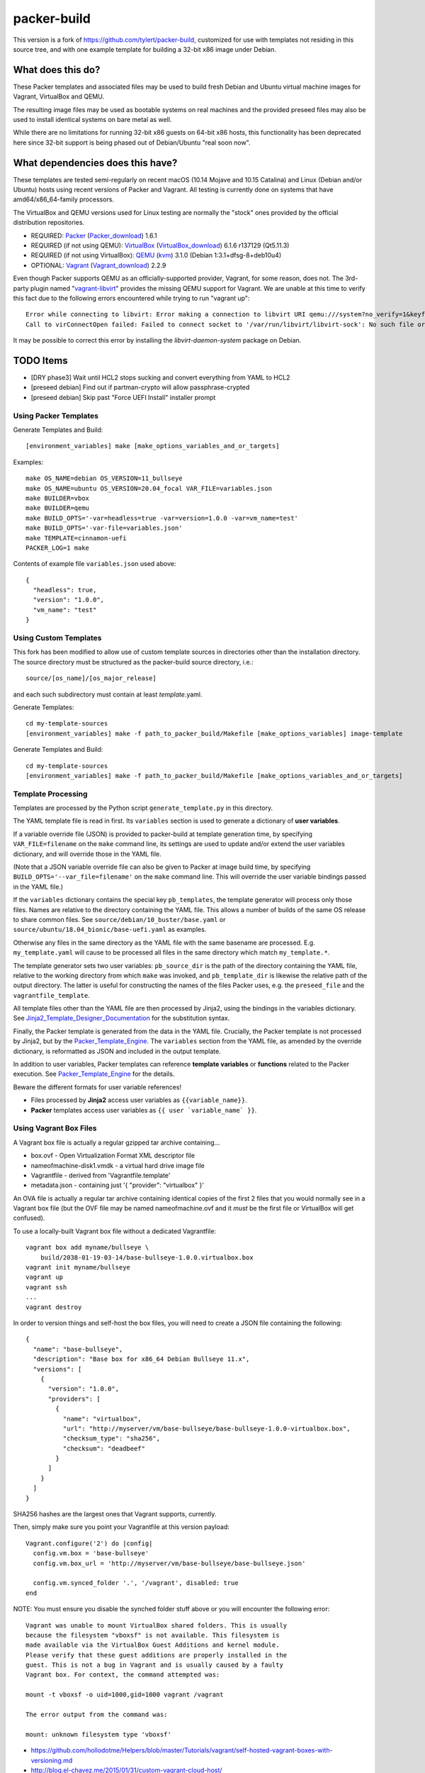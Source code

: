 packer-build
============

This version is a fork of https://github.com/tylert/packer-build,
customized for use with templates not residing in this source tree,
and with one example template for building a 32-bit x86 image under
Debian.


What does this do?
~~~~~~~~~~~~~~~~~~

These Packer templates and associated files may be used to build fresh Debian
and Ubuntu virtual machine images for Vagrant, VirtualBox and QEMU.

The resulting image files may be used as bootable systems on real machines and
the provided preseed files may also be used to install identical systems on
bare metal as well.

While there are no limitations for running 32-bit x86 guests on 64-bit x86
hosts, this functionality has been deprecated here since 32-bit support is
being phased out of Debian/Ubuntu "real soon now".


What dependencies does this have?
~~~~~~~~~~~~~~~~~~~~~~~~~~~~~~~~~

These templates are tested semi-regularly on recent macOS (10.14
Mojave and 10.15 Catalina) and Linux (Debian and/or Ubuntu) hosts
using recent versions of Packer and Vagrant.  All testing is currently
done on systems that have amd64/x86_64-family processors.

The VirtualBox and QEMU versions used for Linux testing are normally the
"stock" ones provided by the official distribution repositories.

* REQUIRED:  Packer_ (Packer_download_) 1.6.1
* REQUIRED (if not using QEMU):  VirtualBox_ (VirtualBox_download_) 6.1.6 r137129 (Qt5.11.3)
* REQUIRED (if not using VirtualBox):  QEMU_ (kvm_) 3.1.0 (Debian 1:3.1+dfsg-8+deb10u4)
* OPTIONAL:  Vagrant_ (Vagrant_download_) 2.2.9

.. _Packer:  https://www.packer.io/
.. _Packer_download:  https://releases.hashicorp.com/packer/
.. _VirtualBox:  https://www.virtualbox.org/
.. _VirtualBox_download:  http://download.virtualbox.org/virtualbox
.. _QEMU:  https://www.qemu.org/
.. _kvm:  https://www.linux-kvm.org/page/Main_Page
.. _Vagrant:  https://www.vagrantup.com/
.. _Vagrant_download:  https://releases.hashicorp.com/vagrant/
.. _vagrant-libvirt:  https://github.com/vagrant-libvirt/vagrant-libvirt

Even though Packer supports QEMU as an officially-supported provider, Vagrant,
for some reason, does not.  The 3rd-party plugin named "vagrant-libvirt_"
provides the missing QEMU support for Vagrant.  We are unable at this time to
verify this fact due to the following errors encountered while trying to run
"vagrant up"::

    Error while connecting to libvirt: Error making a connection to libvirt URI qemu:///system?no_verify=1&keyfile=/home/whoa/.ssh/id_rsa:
    Call to virConnectOpen failed: Failed to connect socket to '/var/run/libvirt/libvirt-sock': No such file or directory

It may be possible to correct this error by installing the
`libvirt-daemon-system` package on Debian.


TODO Items
~~~~~~~~~~

* [DRY phase3] Wait until HCL2 stops sucking and convert everything from YAML to HCL2
* [preseed debian] Find out if partman-crypto will allow passphrase-crypted
* [preseed debian] Skip past "Force UEFI Install" installer prompt

Using Packer Templates
----------------------

Generate Templates and Build::

    [environment_variables] make [make_options_variables_and_or_targets]

Examples::

    make OS_NAME=debian OS_VERSION=11_bullseye
    make OS_NAME=ubuntu OS_VERSION=20.04_focal VAR_FILE=variables.json
    make BUILDER=vbox
    make BUILDER=qemu
    make BUILD_OPTS='-var=headless=true -var=version=1.0.0 -var=vm_name=test'
    make BUILD_OPTS='-var-file=variables.json'
    make TEMPLATE=cinnamon-uefi
    PACKER_LOG=1 make

Contents of example file ``variables.json`` used above::

    {
      "headless": true,
      "version": "1.0.0",
      "vm_name": "test"
    }


Using Custom Templates
----------------------

This fork has been modified to allow use of custom template sources in
directories other than the installation directory.  The source
directory must be structured as the packer-build source directory,
i.e.::

    source/[os_name]/[os_major_release]

and each such subdirectory must contain at least *template*.yaml.

Generate Templates::

    cd my-template-sources
    [environment_variables] make -f path_to_packer_build/Makefile [make_options_variables] image-template

Generate Templates and Build::

    cd my-template-sources
    [environment_variables] make -f path_to_packer_build/Makefile [make_options_variables_and_or_targets]


Template Processing
-------------------

Templates are processed by the Python script ``generate_template.py``
in this directory.

The YAML template file is read in first.  Its ``variables`` section is
used to generate a dictionary of **user variables**.

If a variable override file (JSON) is provided to packer-build at
template generation time, by specifying ``VAR_FILE=filename`` on the
``make`` command line, its settings are used to update and/or extend
the user variables dictionary, and will override those in the YAML
file.

(Note that a JSON variable override file can also be given to Packer
at image build time, by specifying
``BUILD_OPTS='--var_file=filename'`` on the ``make`` command line.
This will override the user variable bindings passed in the YAML
file.)

If the ``variables`` dictionary contains the special key
``pb_templates``, the template generator will process only those
files.  Names are relative to the directory containing the YAML file.
This allows a number of builds of the same OS release to share common
files.  See ``source/debian/10_buster/base.yaml`` or
``source/ubuntu/18.04_bionic/base-uefi.yaml`` as examples.

Otherwise any files in the same directory as the YAML file with the
same basename are processed.  E.g. ``my_template.yaml`` will cause to
be processed all files in the same directory which match
``my_template.*``.

The template generator sets two user variables: ``pb_source_dir`` is
the path of the directory containing the YAML file, relative to the
working directory from which ``make`` was invoked, and
``pb_template_dir`` is likewise the relative path of the output
directory.  The latter is useful for constructing the names of the
files Packer uses, e.g. the ``preseed_file`` and the
``vagrantfile_template``.

All template files other than the YAML file are then processed by
Jinja2, using the bindings in the variables dictionary.  See
Jinja2_Template_Designer_Documentation_ for the substitution syntax.

Finally, the Packer template is generated from the data in the YAML
file.  Crucially, the Packer template is not processed by Jinja2, but
by the Packer_Template_Engine_.  The ``variables`` section from the
YAML file, as amended by the override dictionary, is reformatted as
JSON and included in the output template.

In addition to user variables, Packer templates can reference
**template variables** or **functions** related to the Packer
execution.  See Packer_Template_Engine_ for the details.

Beware the different formats for user variable references!

- Files processed by **Jinja2** access user variables as ``{{variable_name}}``.

- **Packer** templates access user variables as ``{{ user `variable_name` }}``.


.. _Jinja2_Template_Designer_Documentation: https://jinja.palletsprojects.com/en/2.11.x/templates/
.. _Packer_Template_Engine: https://www.packer.io/docs/templates/engine/


Using Vagrant Box Files
-----------------------

A Vagrant box file is actually a regular gzipped tar archive containing...

* box.ovf - Open Virtualization Format XML descriptor file
* nameofmachine-disk1.vmdk - a virtual hard drive image file
* Vagrantfile - derived from 'Vagrantfile.template'
* metadata.json - containing just '{ "provider": "virtualbox" }'

An OVA file is actually a regular tar archive containing identical copies of
the first 2 files that you would normally see in a Vagrant box file (but the
OVF file may be named nameofmachine.ovf and it *must* be the first file or
VirtualBox will get confused).

To use a locally-built Vagrant box file without a dedicated Vagrantfile::

    vagrant box add myname/bullseye \
        build/2038-01-19-03-14/base-bullseye-1.0.0.virtualbox.box
    vagrant init myname/bullseye
    vagrant up
    vagrant ssh
    ...
    vagrant destroy

In order to version things and self-host the box files, you will need to create
a JSON file containing the following::

    {
      "name": "base-bullseye",
      "description": "Base box for x86_64 Debian Bullseye 11.x",
      "versions": [
        {
          "version": "1.0.0",
          "providers": [
            {
              "name": "virtualbox",
              "url": "http://myserver/vm/base-bullseye/base-bullseye-1.0.0-virtualbox.box",
              "checksum_type": "sha256",
              "checksum": "deadbeef"
            }
          ]
        }
      ]
    }

SHA256 hashes are the largest ones that Vagrant supports, currently.

Then, simply make sure you point your Vagrantfile at this version payload::

    Vagrant.configure('2') do |config|
      config.vm.box = 'base-bullseye'
      config.vm.box_url = 'http://myserver/vm/base-bullseye/base-bullseye.json'

      config.vm.synced_folder '.', '/vagrant', disabled: true
    end

NOTE:  You must ensure you disable the synched folder stuff above or you will
encounter the following error::

    Vagrant was unable to mount VirtualBox shared folders. This is usually
    because the filesystem "vboxsf" is not available. This filesystem is
    made available via the VirtualBox Guest Additions and kernel module.
    Please verify that these guest additions are properly installed in the
    guest. This is not a bug in Vagrant and is usually caused by a faulty
    Vagrant box. For context, the command attempted was:

    mount -t vboxsf -o uid=1000,gid=1000 vagrant /vagrant

    The error output from the command was:

    mount: unknown filesystem type 'vboxsf'

* https://github.com/hollodotme/Helpers/blob/master/Tutorials/vagrant/self-hosted-vagrant-boxes-with-versioning.md
* http://blog.el-chavez.me/2015/01/31/custom-vagrant-cloud-host/
* https://www.nopsec.com/news-and-resources/blog/2015/3/27/private-vagrant-box-hosting-easy-versioning/


Making Bootable Drives
----------------------

For best results, you should use the Packer QEMU "kvm" builder when trying to
create bootable images to be used on real hardware.  This allows the use of the
"raw" block device format which is ideal for writing directly directly to USB
and SATA drives.  Alternately, you may use "qemu-img convert" or "vbox-img
convert" to convert an exiting image in another format to raw mode::

    zcat build/2038-01-19-03-14/base-bullseye.raw.gz | dd of=/dev/sdz bs=4M

... Or, if you just want to "boot" it::

    qemu-system-x86_64 -m 768M -machine type=pc,accel=kvm \
        build/2038-01-19-03-14/base-bullseye.raw


Overriding Local VM Cache Location
----------------------------------

::

    vboxmanage setproperty machinefolder ${HOME}/vm


Disabling Hashicorp Checkpoint Version Checks
---------------------------------------------

Both Packer and Vagrant will contact Hashicorp with some anonymous information
each time it is being run for the purposes of announcing new versions and other
alerts.  If you would prefer to disable this feature, simply add the following
environment variables::

    CHECKPOINT_DISABLE=1
    VAGRANT_CHECKPOINT_DISABLE=1

* https://checkpoint.hashicorp.com/
* https://github.com/hashicorp/go-checkpoint
* https://docs.vagrantup.com/v2/other/environmental-variables.html


UEFI Booting on VirtualBox
--------------------------

It isn't necessary to perform this step when running on real hardware, however,
VirtualBox (4.3.28) seems to have a problem if you don't perform this step.

* http://ubuntuforums.org/showthread.php?t=2172199&p=13104689#post13104689

To examine the actual contents of the file after editing it::

    hexdump /boot/efi/startup.nsh


Using the EFI Shell Editor
~~~~~~~~~~~~~~~~~~~~~~~~~~

To enter the UEFI shell text editor from the UEFI prompt::

    edit startup.nsh

Type in the stuff to add to the file (the path to the UEFI blob)::

    FS0:\EFI\debian\grubx64.efi

To exit the UEFI shell text editor::

    ^S
    ^Q

Hex Result::

    0000000 feff 0046 0053 0030 003a 005c 0045 0046
    0000010 0049 005c 0064 0065 0062 0069 0061 006e
    0000020 005c 0067 0072 0075 0062 0078 0036 0034
    0000030 002e 0065 0066 0069
    0000038


Using Any Old 'nix' Text Editor
~~~~~~~~~~~~~~~~~~~~~~~~~~~~~~~

To populate the file in a similar manner to the UEFI Shell method above::

    echo 'FS0:\EFI\debian\grubx64.efi' > /boot/efi/startup.nsh

Hex Result::

    0000000 5346 3a30 455c 4946 645c 6265 6169 5c6e
    0000010 7267 6275 3678 2e34 6665 0a69
    000001c


Serving Local Files via HTTP
----------------------------

An earlier version of this package included a simple Python HTTP
server script.  It was removed for security reasons.


Caching Debian/Ubuntu Packages
------------------------------

If you wish to speed up fetching lots of Debian and/or Ubuntu packages, you
should probably install "apt-cacher-ng" on a machine and then add the following
to each machine that should use the new cache::

    echo "Acquire::http::Proxy 'http://localhost:3142';" >>\
        /etc/apt/apt.conf.d/99apt-cacher-ng

You must re-run "apt-cache update" each time you add or remove a proxy.  If you
populate the "d-i http/proxy string" value in your preseed file, all this stuff
will have been done for you already.


Preseed Documentation
---------------------

* https://www.debian.org/releases/stable/amd64/
* https://help.ubuntu.com/lts/installation-guide/amd64/index.html


Other
-----

* http://www.preining.info/blog/2014/05/usb-stick-tails-systemrescuecd/

* https://5pi.de/2015/03/13/building-aws-amis-from-scratch/
* http://www.scalehorizontally.com/2013/02/24/introduction-to-cloud-init/
* https://julien.danjou.info/blog/2013/cloud-init-utils-debian
* http://thornelabs.net/2014/04/07/create-a-kvm-based-debian-7-openstack-cloud-image.html

* http://blog.codeship.com/packer-ansible/
* https://servercheck.in/blog/server-vm-images-ansible-and-packer

* http://ariya.ofilabs.com/2013/11/using-packer-to-create-vagrant-boxes.html
* http://blog.codeship.io/2013/11/07/building-vagrant-machines-with-packer.html
* https://groups.google.com/forum/#!msg/packer-tool/4lB4OqhILF8/NPoMYeew0sEJ
* http://pretengineer.com/post/packer-vagrant-infra/
* http://stackoverflow.com/questions/13065576/override-vagrant-configuration-settings-locally-per-dev

* https://djaodjin.com/blog/deploying-on-ec2-with-ansible.blog.html
* http://jackstromberg.com/2012/12/how-to-export-a-vm-from-amazon-ec2-to-vmware-on-premise/
* https://docs.aws.amazon.com/cli/latest/reference/ec2/create-instance-export-task.html

* https://github.com/jpadilla/juicebox
* https://github.com/boxcutter/ubuntu
* https://github.com/katzj/ami-creator


Ubuntu Live Server
------------------

* https://beryju.org/blog/automating-ubuntu-server-20-04-with-packer
* https://cloudinit.readthedocs.io/en/latest/topics/datasources/nocloud.html
* https://cloudinit.readthedocs.io/en/latest/topics/network-config.html
* https://github.com/hashicorp/packer/issues/9115
* https://github.com/vmware/cloud-init-vmware-guestinfo
* https://nickcharlton.net/posts/automating-ubuntu-2004-installs-with-packer.html
* https://packetpushers.net/cloud-init-demystified/
* https://wiki.archlinux.org/index.php/Cloud-init
* https://wiki.ubuntu.com/FoundationsTeam/AutomatedServerInstalls
* https://www.virtualthoughts.co.uk/2020/03/29/rancher-vsphere-network-protocol-profiles-and-static-ip-addresses-for-k8s-nodes/
* https://www.whiteboardcoder.com/2016/04/cloud-init-nocloud-with-url-for-meta.html

To re-engage cloud-init after it has been used::

    sudo rm -f /etc/machine-id
    sudo cloud-init clean -s -l


HCL2
----

* https://github.com/zmingxie/amzn2-wireguard-ami/blob/master/amzn2-wireguard.pkr.hcl


Building Windows VMs
--------------------

* http://www.hurryupandwait.io/blog/creating-windows-base-images-for-virtualbox-and-hyper-v-using-packer-boxstarter-and-vagrant
* https://github.com/mwrock/packer-template
* https://github.com/joefitzgerald/packer-windows
* https://gist.github.com/joefitzgerald/8203265
* https://github.com/mefellows/packer-community-templates
* https://blogs.technet.microsoft.com/secguide/2016/01/21/lgpo-exe-local-group-policy-object-utility-v1-0/
* https://github.com/rgl/packer-provisioner-windows-update


Using a Headless Server
-----------------------

If you are using these scripts on a "headless" server (i.e.:  no GUI), you must
set the "headless" variable to "true" or you will encounter the following
error::

    ...
    ==> virtualbox: Starting the virtual machine...
    ==> virtualbox: Error starting VM: VBoxManage error: VBoxManage: error: The virtual machine 'base-bullseye' has terminated unexpectedly during startup because of signal 6
    ==> virtualbox: VBoxManage: error: Details: code NS_ERROR_FAILURE (0x80004005), component MachineWrap, interface IMachine
    ...


Offical ISO Files
-----------------


Debian_
~~~~~~

.. _Debian:  https://www.debian.org/

* Testing;  http://cdimage.debian.org/cdimage/weekly-builds/
* Stable;  http://cdimage.debian.org/cdimage/release/current/
* Oldstable;  http://cdimage.debian.org/cdimage/archive/latest-oldstable/


Ubuntu_
~~~~~~

.. _Ubuntu:  https://www.ubuntu.com/

* Released;  http://releases.ubuntu.com/
* Pending;  http://cdimage.ubuntu.com/


Distro Release Names
--------------------


Debian_releases_
~~~~~~~~~~~~~~~

.. _Debian_releases:  https://en.wikipedia.org/wiki/Debian_version_history#Release_table

* Bookworm (12.x);  released on 2023-??-??, supported until 2028-??-01
* Bullseye (11.x);  released on 2021-??-??, supported until 2026-??-01
* Buster (10.x);  released on 2019-07-06, supported until 2024-??-01
* Stretch (9.x);  released on 2017-06-18, supported until 2022-06-01

Debian releases seem to occur every 2 years around mid-year and usually receive
security support for 3 years and long-term support for 5 years.


Ubuntu_releases_
~~~~~~~~~~~~~~~

.. _Ubuntu_releases:  https://en.wikipedia.org/wiki/Ubuntu_version_history#Table_of_versions

* Horny Hippo (21.04.x);  released on 2021-04-??, supported until 2022-01?-01
* Groovy Gorilla (20.10.x);  released on 2020-10-22, supported until 2021-07-01
* Focal Fossa (20.04.x LTS);  released on 2020-04-23, supported until 2025-04-01
* Bionic Beaver (18.04.x LTS);  released on 2018-04-26, supported until 2023-04-01
* Xenial Xerus (16.04.x LTS);  released on 2016-04-21, supported until 2021-04-01

Ubuntu releases traditionally-occur twice a year--in April and October.  LTS
releases typically come out in April and receive standard support for 5 years
and extended security maintenance for 10 years.  Non-LTS releases typically
seem to receive standard support for 9 to 11 months with no extended security
maintenance.
